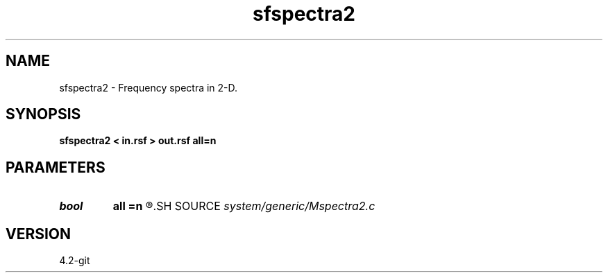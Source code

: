 .TH sfspectra2 1  "APRIL 2023" Madagascar "Madagascar Manuals"
.SH NAME
sfspectra2 \- Frequency spectra in 2-D. 
.SH SYNOPSIS
.B sfspectra2 < in.rsf > out.rsf all=n
.SH PARAMETERS
.PD 0
.TP
.I bool   
.B all
.B =n
.R  [y/n]	if y, compute average spectrum for all traces
.SH SOURCE
.I system/generic/Mspectra2.c
.SH VERSION
4.2-git

